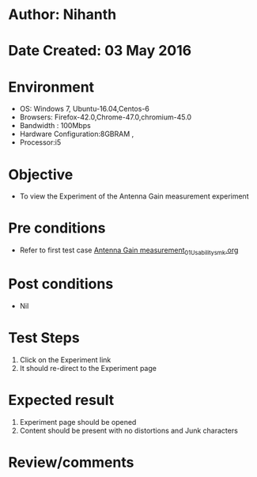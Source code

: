 * Author: Nihanth
* Date Created: 03 May 2016
* Environment
  - OS: Windows 7, Ubuntu-16.04,Centos-6
  - Browsers: Firefox-42.0,Chrome-47.0,chromium-45.0
  - Bandwidth : 100Mbps
  - Hardware Configuration:8GBRAM , 
  - Processor:i5

* Objective
  - To view the Experiment of the Antenna Gain measurement experiment

* Pre conditions
  - Refer to first test case [[https://github.com/Virtual-Labs/engineering-electro-magnetics-laboratory-iitd/blob/master/test-cases/integration_test-cases/Antenna Gain measurement/Antenna Gain measurement_01_Usability_smk.org][Antenna Gain measurement_01_Usability_smk.org]]

* Post conditions
  - Nil
* Test Steps
  1. Click on the Experiment  link 
  2. It should re-direct to the Experiment page

* Expected result
  1. Experiment  page should be opened
  2. Content should be present with no distortions and Junk characters

* Review/comments


